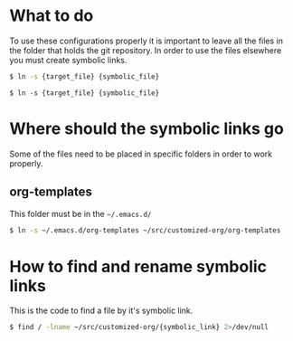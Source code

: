 #+style: <link rel="stylesheet" type="text/css" href="org.css" />

* What to do
  To use these configurations properly it is important to leave all the files in
  the folder that holds the git repository. In order to use the files elsewhere
  you must create symbolic links.
  
  #+begin_src bash
      $ ln -s {target_file} {symbolic_file}
  #+end_src
  #+begin_example
      $ ln -s {target_file} {symbolic_file}
  #+end_example
  
* Where should the symbolic links go
  Some of the files need to be placed in specific folders in order to work properly.

** org-templates
   This folder must be in the =~/.emacs.d/=

   #+begin_src bash
       $ ln -s ~/.emacs.d/org-templates ~/src/customized-org/org-templates
   #+end_src

* How to find and rename symbolic links
  This is the code to find a file by it's symbolic link.

  #+begin_src bash
      $ find / -lname ~/src/customized-org/{symbolic_link} 2>/dev/null
  #+end_src
